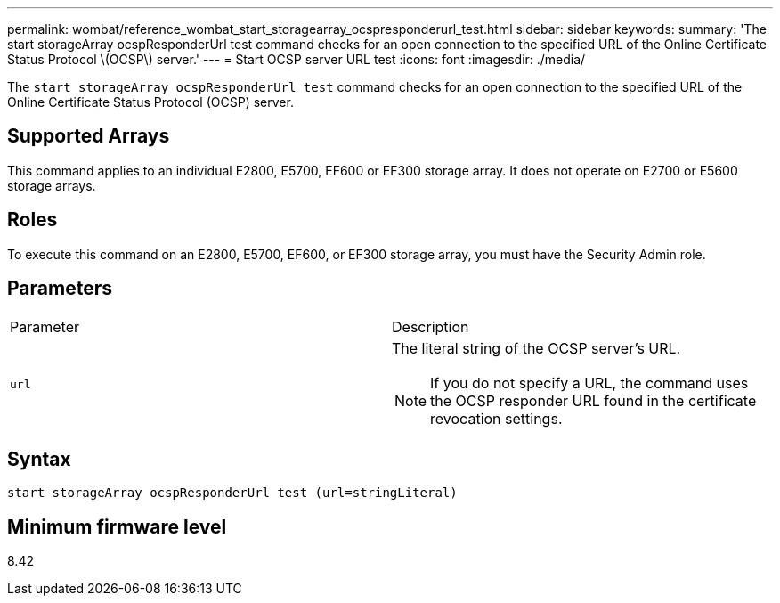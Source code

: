 ---
permalink: wombat/reference_wombat_start_storagearray_ocspresponderurl_test.html
sidebar: sidebar
keywords: 
summary: 'The start storageArray ocspResponderUrl test command checks for an open connection to the specified URL of the Online Certificate Status Protocol \(OCSP\) server.'
---
= Start OCSP server URL test
:icons: font
:imagesdir: ./media/

[.lead]
The `start storageArray ocspResponderUrl test` command checks for an open connection to the specified URL of the Online Certificate Status Protocol (OCSP) server.

== Supported Arrays

This command applies to an individual E2800, E5700, EF600 or EF300 storage array. It does not operate on E2700 or E5600 storage arrays.

== Roles

To execute this command on an E2800, E5700, EF600, or EF300 storage array, you must have the Security Admin role.

== Parameters

|===
| Parameter| Description
a|
`url`
a|
The literal string of the OCSP server's URL.
[NOTE]
====
If you do not specify a URL, the command uses the OCSP responder URL found in the certificate revocation settings.
====

|===

== Syntax

----
start storageArray ocspResponderUrl test (url=stringLiteral)
----

== Minimum firmware level

8.42
